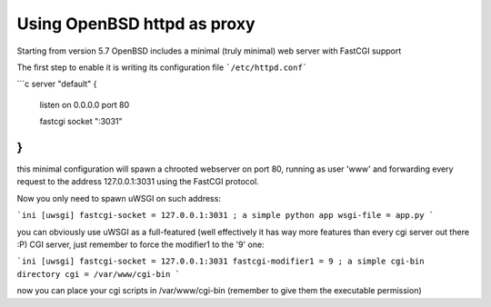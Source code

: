 Using OpenBSD httpd as proxy
============================

Starting from version 5.7 OpenBSD includes a minimal (truly minimal) web server with FastCGI support

The first step to enable it is writing its configuration file ```/etc/httpd.conf```

```c
server "default" {
        listen on 0.0.0.0 port 80

        fastcgi socket ":3031"
}
```

this minimal configuration will spawn a chrooted webserver on port 80, running as user 'www' and forwarding every request
to the address 127.0.0.1:3031 using the FastCGI protocol.


Now you only need to spawn uWSGI on such address:

```ini
[uwsgi]
fastcgi-socket = 127.0.0.1:3031
; a simple python app
wsgi-file = app.py
```

you can obviously use uWSGI as a full-featured (well effectively it has way more features than every cgi server out there :P) CGI server,
just remember to force the modifier1 to the '9' one:

```ini
[uwsgi]
fastcgi-socket = 127.0.0.1:3031
fastcgi-modifier1 = 9
; a simple cgi-bin directory
cgi = /var/www/cgi-bin
```

now you can place your cgi scripts in /var/www/cgi-bin (remember to give them the executable permission)
